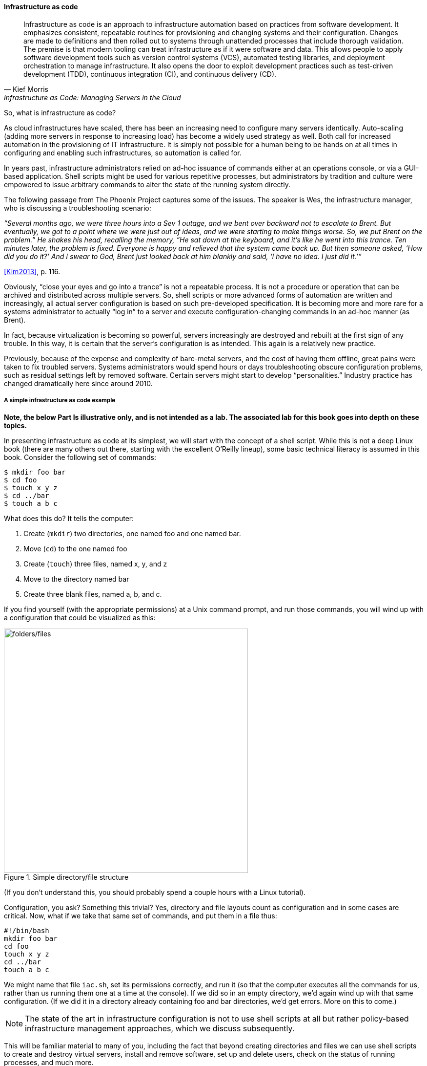 anchor:infracode[]

==== Infrastructure as code

[quote, Kief Morris, Infrastructure as Code: Managing Servers in the Cloud]
Infrastructure as code is an approach to infrastructure automation based on practices from software development. It emphasizes consistent, repeatable routines for provisioning and changing systems and their configuration. Changes are made to definitions and then rolled out to systems through unattended processes that include thorough validation. The premise is that modern tooling can treat infrastructure as if it were software and data. This allows people to apply software development tools such as version control systems (VCS), automated testing libraries, and deployment orchestration to manage infrastructure. It also opens the door to exploit development practices such as test-driven development (TDD), continuous integration (CI), and continuous delivery (CD).


So, what is infrastructure as code?

As cloud infrastructures have scaled, there has been an increasing need to configure many servers identically. Auto-scaling (adding more servers in response to increasing load) has become a widely used strategy as well. Both call for increased automation in the provisioning of IT infrastructure. It is simply not possible for a human being to be hands on at all times in configuring and enabling such infrastructures, so automation is called for.

In years past, infrastructure administrators relied on ad-hoc issuance of commands either at an operations console, or via a GUI-based application. Shell scripts might be used for various repetitive processes, but administrators by tradition and culture were empowered to issue arbitrary commands to alter the state of the running system directly.

The following passage from The Phoenix Project captures some of the issues. The speaker is Wes, the infrastructure manager, who is discussing a troubleshooting scenario:

_“Several months ago, we were three hours into a Sev 1 outage, and we bent over backward not to escalate to Brent. But eventually, we got to a point where we were just out of ideas, and we were starting to make things worse. So, we put Brent on the problem.” He shakes his head, recalling the memory, “He sat down at the keyboard, and it’s like he went into this trance. Ten minutes later, the problem is fixed. Everyone is happy and relieved that the system came back up. But then someone asked, ‘How did you do it?’ And I swear to God, Brent just looked back at him blankly and said, ‘I have no idea. I just did it.’”_

<<Kim2013>>, p. 116.

Obviously, “close your eyes and go into a trance” is not a repeatable process. It is not a procedure or operation that can be archived and distributed across multiple servers. So, shell scripts or more advanced forms of automation are written and increasingly, all actual server configuration is based on such pre-developed specification. It is becoming more and more rare for a systems administrator to actually “log in” to a server and execute configuration-changing commands in an ad-hoc manner (as Brent).

In fact, because virtualization is becoming so powerful, servers increasingly are destroyed and rebuilt at the first sign of any trouble. In this way, it is certain that the server’s configuration is as intended. This again is a relatively new practice.

Previously, because of the expense and complexity of bare-metal servers, and the cost of having them offline, great pains were taken to fix troubled servers. Systems administrators would spend hours or days troubleshooting obscure configuration problems, such as residual settings left by removed software. Certain servers might start to develop “personalities.” Industry practice has changed dramatically here since around 2010.

anchor:infra-code-example[]

===== A simple infrastructure as code example

*Note, the below Part Is illustrative only, and is not intended as a lab. The associated lab for this book goes into depth on these topics.*

In presenting infrastructure as code at its simplest, we will start with the concept of a shell script. While this is not a deep Linux book (there are many others out there, starting with the excellent O’Reilly lineup), some basic technical literacy is assumed in this book. Consider the following set of commands:

 $ mkdir foo bar
 $ cd foo
 $ touch x y z
 $ cd ../bar
 $ touch a b c

What does this do? It tells the computer:

. Create (`mkdir`) two directories, one named foo and one named bar.
. Move (`cd`) to the one named foo
. Create (`touch`) three files, named x, y, and z
. Move to the directory named bar
. Create three blank files, named a, b, and c.

If you find yourself (with the appropriate permissions) at a Unix command prompt, and run those commands, you will wind up with a configuration that could be visualized as this:

.Simple directory/file structure
image::images/1_02-iac.png[folders/files,500, , float="left"]

(If you don’t understand this, you should probably spend a couple hours with a Linux tutorial).

Configuration, you ask? Something this trivial? Yes, directory and file layouts count as configuration and in some cases are critical. Now, what if we take that same set of commands, and put them in a file thus:

 #!/bin/bash
 mkdir foo bar
 cd foo
 touch x y z
 cd ../bar
 touch a b c

We might name that file `iac.sh`, set its permissions correctly, and run it (so that the computer executes all the commands for us, rather than us running them one at a time at the console).  If we did so in an empty directory, we’d again wind up with that same configuration. (If we did it in a directory already containing foo and bar directories, we’d get errors. More on this to come.)

NOTE: The state of the art in infrastructure configuration is not to use shell scripts at all but rather policy-based infrastructure management approaches, which we discuss subsequently.

This will be familiar material to many of you, including the fact that beyond creating directories and files we can use shell scripts to create and destroy virtual servers, install and remove software, set up and delete users, check on the status of running processes, and much more.

Sophisticated infrastructure as code techniques are are essential part of modern site reliability engineering practices such as used by Google. Auto-scaling, self-healing systems, fast deployments of new features all require that infrastructure be represented as code for maximum speed and reliability of creation.

Let’s return to our iac.sh file. It’s valuable. It documents our intentions for how this configuration should look. We can reliably run it on thousands of machines and it will always give us two directories and six files. In terms of the previous section, we might choose to run it on every new server we create. We want to establish it as a known resource in our technical ecosystem. This is where version control and the broader concept of configuration management come in.

.Cattle not pets?
****
In earlier times, servers (that is, computers managed on a distributed network) were usually configured without virtualization. They arrived (carefully packed on pallets) from the manufacturer unconfigured, and would be painstakingly "built" by the systems administrator: the operating system would be compiled and installed, key software packages (such as Java) installed, and then the organization's customer software installed.

At best, the systems administrators, or server engineers, might have written guidelines or perhaps some shell scripts that would be run on the server to configure it in a semi-consistent way. But that documentation would often be out of date, the scripts would be unique to a given administrator, and there would be great reluctance to "rebuild the box" - that is, to delete everything on it and do a "clean re-install." Instead, if there were problems, the administrator would try to fix the server by going in and adjusting particular settings (typically by changing configuration files and restarting services), or deleting software packages and re-installing them.

The problem with this is that modern computing systems are so complex that deleting software can be difficult; if the un-install process fails in some way, the server can be left in a compromised state. Similarly, one-time configuration adjustments made to one server means that it may be inconsistent with similar devices, and this can cause problems. For example, if the first systems administrator is on vacation, their substitute may expect the server to be configured in a certain way and make adjustments that have unexpected effects. Or the first systems administrator themselves may forget exactly what it is they did. Through such practices, servers would start to develop personalities, because their configurations were inconsistent.

As people started to work more and more with virtualization, they realized it was easier to rebuild virtual servers from scratch, rather than trying to fix them. Automated configuration management tools helped by promoting a consistent process for rebuilding. Randy Bias, noting this, put forth the provocative idea that "servers are cattle, not pets" <<Bias2012>>. That is, when a pet is sick, one takes it to the vet, but a sick cow might simply  be taken out and shot.

I prefer the saying that "servers are fleet vehicles, not collectible cars" as it seems less cruel, and the cattle metaphor overlooks the fact that large animal veterinarians are routinely employed in the cattle industry.

.Collectible car versus fleet vehicles footnote:[_Image credit https://www.flickr.com/photos/jacksnell707/15744307900/, https://www.flickr.com/photos/cokestories/6295871015/, downloaded 2016-11-10, commercial use permitted_]
image::images/1_02-vehicles.png[collectible car, 500, , float="left"]

****

For further information and practical examples, see _Infrastructure as Code_ by Kief Morris <<Morris2016>>.
